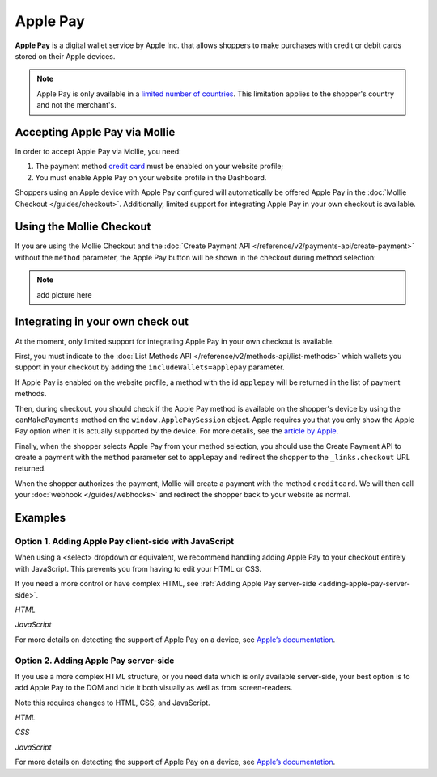 Apple Pay
=========

**Apple Pay** is a digital wallet service by Apple Inc. that allows shoppers to make purchases with credit or debit cards
stored on their Apple devices.

.. note:: Apple Pay is only available in a `limited number of countries
          <https://www.apple.com/ios/feature-availability/#apple-pay>`_. This limitation applies to the shopper's
          country and not the merchant's.

Accepting Apple Pay via Mollie
------------------------------

In order to accept Apple Pay via Mollie, you need:

#. The payment method `credit card <https://www.mollie.com/creditcard>`_ must be enabled on your website profile;
#. You must enable Apple Pay on your website profile in the Dashboard.

Shoppers using an Apple device with Apple Pay configured will automatically be offered Apple Pay in the :doc:`Mollie
Checkout </guides/checkout>`. Additionally, limited support for integrating Apple Pay in your own checkout is available.

Using the Mollie Checkout
-------------------------

If you are using the Mollie Checkout and the :doc:`Create Payment API </reference/v2/payments-api/create-payment>`
without the ``method`` parameter, the Apple Pay button will be shown in the checkout during method selection:

.. note :: add picture here

Integrating in your own check out
---------------------------------

At the moment, only limited support for integrating Apple Pay in your own checkout is available.

First, you must indicate to the :doc:`List Methods API </reference/v2/methods-api/list-methods>` which wallets you
support in your checkout by adding the ``includeWallets=applepay`` parameter.

.. code-block:: bash
   :linenos:

   curl -X GET https://api.mollie.com/v2/methods?includeWallets=applepay \
      -H "Authorization: Bearer test_dHar4XY7LxsDOtmnkVtjNVWXLSlXsM"

If Apple Pay is enabled on the website profile, a method with the id ``applepay`` will be returned in the list of
payment methods.

Then, during checkout, you should check if the Apple Pay method is available on the shopper's device by using the
``canMakePayments`` method on the ``window.ApplePaySession`` object. Apple requires you that you only show the Apple Pay
option when it is actually supported by the device. For more details, see the `article by Apple
<https://developer.apple.com/documentation/apple_pay_on_the_web/apple_pay_js_api/checking_for_apple_pay_availability>`_.

.. code-block:: javascript
   :linenos:

   if (window.ApplePaySession && window.ApplePaySession.canMakePayments()) {
     // Add ApplePay to the method selection in your checkout
   }

Finally, when the shopper selects Apple Pay from your method selection, you should use the Create Payment API to create
a payment with the ``method`` parameter set to ``applepay`` and redirect the shopper to the ``_links.checkout`` URL
returned.

When the shopper authorizes the payment, Mollie will create a payment with the method ``creditcard``. We will then call
your :doc:`webhook </guides/webhooks>` and redirect the shopper back to your website as normal.

Examples
--------

.. _adding-apple-pay-client-side:

Option 1. Adding Apple Pay client-side with JavaScript
^^^^^^^^^^^^^^^^^^^^^^^^^^^^^^^^^^^^^^^^^^^^^^^^^^^^^^

When using a <select> dropdown or equivalent, we recommend handling adding Apple Pay to your checkout entirely with 
JavaScript. This prevents you from having to edit your HTML or CSS.

If you need a more control or have complex HTML, see :ref:`Adding Apple Pay server-side <adding-apple-pay-server-side>`.

*HTML*

.. code-block:: html
   :linenos:

   <form>
     <!-- Other checkout fields like billing address etc. -->

     <select class="js-select-method">
       <option value="creditcard">Credit card</option>
       <option value="ideal">iDEAL</option>
       <option value="paypal">PayPal</option>
       <option value="banktransfer">Bank transfer</option>
     </select>
   </form>

   <!-- Only load this script if Apple Pay is enabled on your profile. See step 1 above. -->
   <script src="/apple-pay.js"></script>

*JavaScript*

.. code-block:: javascript
   :linenos:

   // apple-pay.js
   const detectApplePay = () => {
      if (!window.ApplePaySession || !ApplePaySession.canMakePayments()) {
        // Apple Pay is not available
        return;
      }

      ApplePaySession.canMakePaymentsWithActiveCard('merchant.dev.mollie').then(canMakePayments => {
        if (!canMakePayments) {
          // There is no active card with which to make payments
          return;
        }

        // Create Apple Pay option
        const option = document.createElement('option');
        option.value = 'applepay';
        option.textContent = 'Apple Pay';

        // Find the payment method dropdown in the document, this depends on your HTML
        const select = document.querySelector('.js-select-method');

        // Add Apple Pay to dropdown
        select.prepend(option);
      });
    }

    detectApplePay();

For more details on detecting the support of Apple Pay on a device, see `Apple’s documentation
<https://developer.apple.com/documentation/apple_pay_on_the_web/apple_pay_js_api/checking_for_apple_pay_availability>`_.


.. _adding-apple-pay-server-side:

Option 2. Adding Apple Pay server-side
^^^^^^^^^^^^^^^^^^^^^^^^^^^^^^^^^^^^^^^^^^^^^^^^^^^^^

If you use a more complex HTML structure, or you need data which is only available server-side, your
best option is to add Apple Pay to the DOM and hide it both visually as well as from screen-readers.

Note this requires changes to HTML, CSS, and JavaScript.

*HTML*

.. code-block:: html
   :linenos:

   <form>
     <!-- Other checkout fields like billing address etc. -->

     <ul class="payment-methods">
       <li class="js-apple-pay" aria-hidden="true">
         <label>
           <input name="method" value="applepay" type="radio"> 
           <span class="label">Apple Pay</span>
         </label>
       </li>
       <li>
         <label>
           <input name="method" value="creditcard" type="radio"> 
           <span class="label">Credit card</span>
         </label>
       </li>
       ...
     </ul>
   </form>

*CSS*

.. code-block:: css
   :linenos:

   .payment-methods [aria-hidden="true"] {
     display: none;
   }

*JavaScript*  

.. code-block:: javascript
   :linenos:

   const detectApplePay = () => {
      if (!window.ApplePaySession || !ApplePaySession.canMakePayments()) {
        // Apple Pay is not available
        return;
      }

      ApplePaySession.canMakePaymentsWithActiveCard('merchant.dev.mollie').then(canMakePayments => {
        if (!canMakePayments) {
          // There is no active card with which to make payments
          return;
        }

        // Find the hidden Apple Pay element
        const applePay = document.querySelector('.js-apple-pay');

        // Remove the aria-hidden attribute
        applePay.removeAttribute('aria-hidden');
      });
    }

    // Only call this function after checking on the server whether Apple Pay
    // is enabled on your Mollie account.
    detectApplePay();

For more details on detecting the support of Apple Pay on a device, see `Apple’s documentation
<https://developer.apple.com/documentation/apple_pay_on_the_web/apple_pay_js_api/checking_for_apple_pay_availability>`_.
